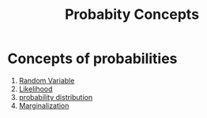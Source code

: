 :PROPERTIES:
:ID:       76164d05-b2d5-4e8e-865c-7f6dddb01aa1
:END:
#+title: Probabity Concepts

* Concepts of probabilities
1. [[id:b64c6b61-f8ac-4bd9-a3fd-d95d266bcdd5][Random Variable]]
2. [[id:66c73314-4665-46da-8ba0-5cf64ba18aaa][Likelihood]]
3. [[id:75871280-c28d-4099-b644-070de75352f2][probability distribution]]
4. [[https://towardsdatascience.com/probability-concepts-explained-marginalisation-2296846344fc][Marginalization]]
